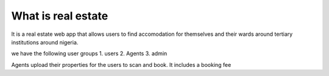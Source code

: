 ###################
What is real estate
###################

It is a real estate web app that allows users to find accomodation for themselves and their wards around tertiary institutions around nigeria.

we have the following user groups
1. users
2. Agents
3. admin

Agents upload their properties for the users to scan and book.
It includes a booking fee
